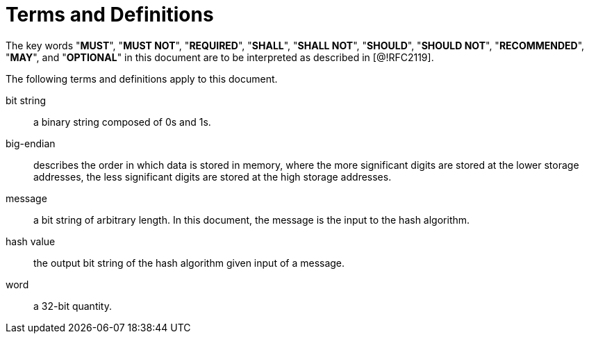 = Terms and Definitions

The key words "**MUST**", "**MUST NOT**", "**REQUIRED**", "**SHALL**",
"**SHALL NOT**", "**SHOULD**", "**SHOULD NOT**", "**RECOMMENDED**",
"**MAY**", and "**OPTIONAL**" in this document are to be interpreted
as described in [@!RFC2119].

The following terms and definitions apply to this document.


bit string::
  a binary string composed of 0s and 1s.

big-endian::
  describes the order in which data is stored in memory, where the more significant digits are stored at the lower storage addresses, the less significant digits are stored at the high storage addresses.

message::
  a bit string of arbitrary length. In this document, the message is the input to the hash algorithm.

hash value::
  the output bit string of the hash algorithm given input of a message.

word::
  a 32-bit quantity.
